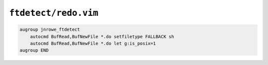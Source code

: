 ``ftdetect/redo.vim``
=====================

.. code-block:: vim

    augroup jnrowe_ftdetect
        autocmd BufRead,BufNewFile *.do setfiletype FALLBACK sh
        autocmd BufRead,BufNewFile *.do let g:is_posix=1
    augroup END
